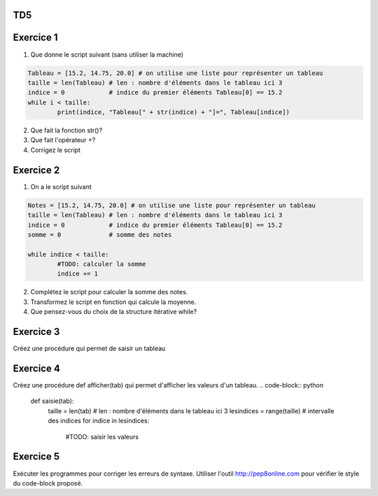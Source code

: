 TD5
====
Exercice 1
===========
1. Que donne le script suivant (sans utiliser la machine)
.. code-block:: python
	Tableau = [15.2, 14.75, 20.0] # on utilise une liste pour représenter un tableau
	taille = len(Tableau) # len : nombre d'éléments dans le tableau ici 3
	indice = 0            # indice du premier éléments Tableau[0] == 15.2
	while i < taille:
		print(indice, "Tableau[" + str(indice) + "]=", Tableau[indice])

2. Que fait la fonction str()?
3. Que fait l'opérateur +?
4. Corrigez le script
Exercice 2
==========
1. On a le script suivant

.. code-block:: python
	Notes = [15.2, 14.75, 20.0] # on utilise une liste pour représenter un tableau
	taille = len(Tableau) # len : nombre d'éléments dans le tableau ici 3
	indice = 0            # indice du premier éléments Tableau[0] == 15.2
	somme = 0             # somme des notes
	
	while indice < taille:
		#TODO: calculer la somme
		indice += 1
2. Complétez le script pour calculer la somme des notes.
3. Transformez le script en fonction qui calcule la moyenne.
4. Que pensez-vous du choix de la structure itérative while?
Exercice 3
==========
Créez une procédure qui permet de saisir un tableau
.. code-block:: python
	def saisie(tab):
		taille = len(tab) # len : nombre d'éléments dans le tableau
		lesindices = range(taille)  # intervalle des indices
		for indice in lesindices:
			#TODO: saisir les valeurs
			
Exercice 4
==========
Créez une procédure def afficher(tab) qui permet d'afficher les valeurs d'un tableau.
.. code-block:: python
	def saisie(tab):
		taille = len(tab) # len : nombre d'éléments dans le tableau ici 3
		lesindices = range(taille)  # intervalle des indices
		for indice in lesindices:
			#TODO: saisir les valeurs
Exercice 5
==========
Exécuter les programmes pour corriger les erreurs de syntaxe.
Utiliser l'outil http://pep8online.com pour vérifier le style du code-block proposé.
	
